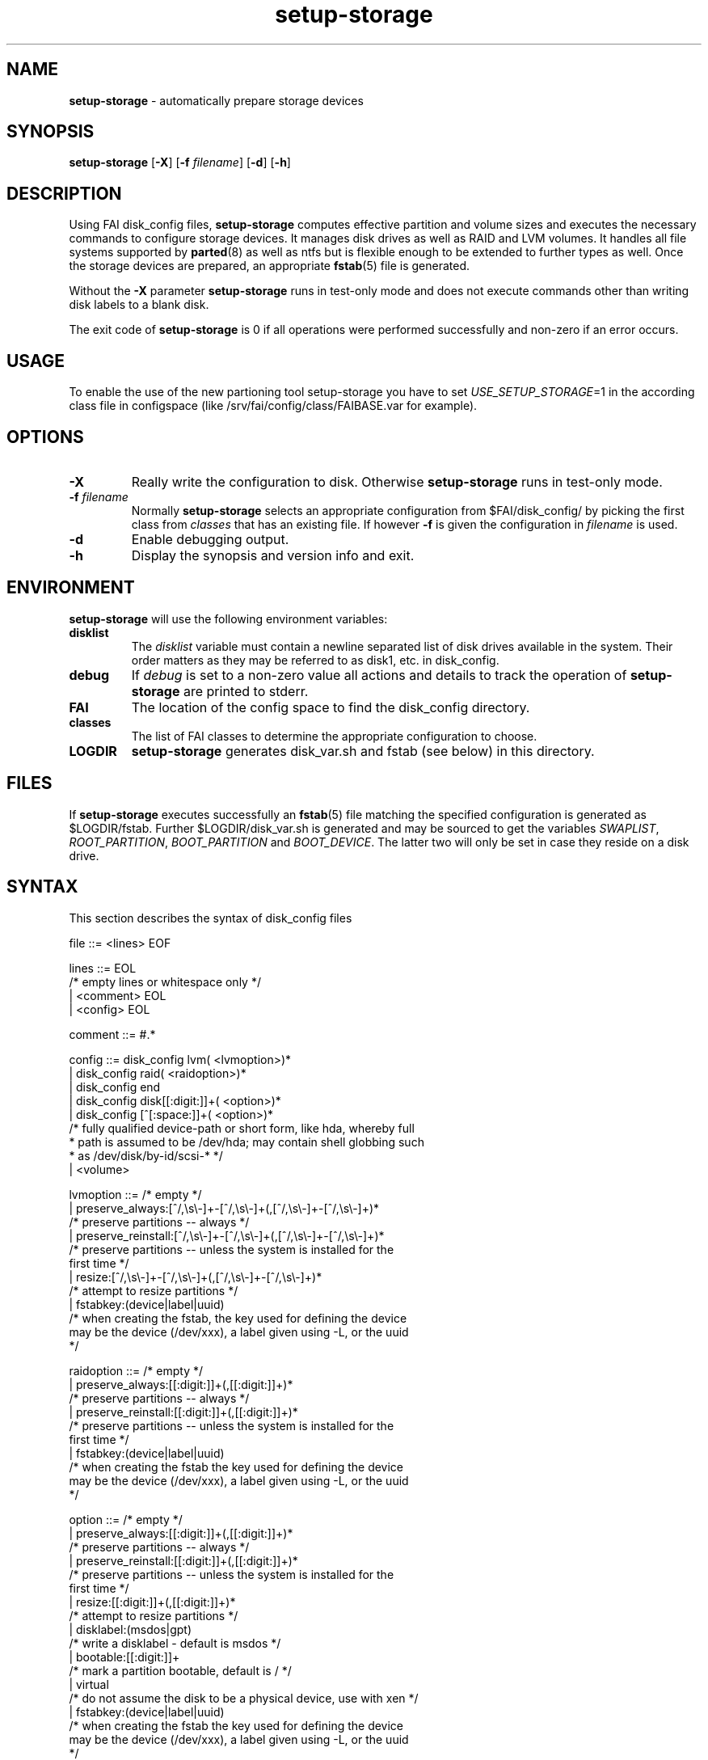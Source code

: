 .TH setup-storage 8 "September 16, 2008" "Debian/GNU Linux"
.SH NAME
\fBsetup-storage\fP
\- automatically prepare storage devices
.SH SYNOPSIS
.br
\fBsetup-storage\fP
[\fB\-X\fP]
[\fB\-f\fP \fIfilename\fP]
[\fB\-d\fP]
[\fB\-h\fP]
.SH DESCRIPTION
Using FAI disk_config files,
\fBsetup-storage\fP
computes effective partition and volume sizes and executes the necessary
commands to configure storage devices. It manages disk drives as well as RAID
and LVM volumes. It handles all file systems supported by
\fBparted\fP(8)
as well as ntfs but is flexible enough to be extended to further types as well.
Once the storage devices are prepared, an appropriate
\fBfstab\fP(5)
file is generated.

Without the
\fB\-X\fP
parameter
\fBsetup-storage\fP
runs in test-only mode and does not execute commands other than writing disk
labels to a blank disk.

The exit code of
\fBsetup-storage\fP
is 0 if all operations were performed successfully and non-zero if an error
occurs.
.SH USAGE
To enable the use of the new partioning tool setup-storage you have to
set
.IR USE_SETUP_STORAGE =1 
in the according class file in configspace (like
/srv/fai/config/class/FAIBASE.var for example).
.SH OPTIONS

.TP
\fB\-X\fP
Really write the configuration to disk. Otherwise
\fBsetup-storage\fP
runs in test-only mode.

.TP
\fB\-f\fP \fIfilename\fP
Normally
\fBsetup-storage\fP
selects an appropriate configuration from
$FAI/disk_config/
by picking the first class from
.IR classes
that has an existing file.
If however
\fB\-f\fP
is given the configuration in
\fIfilename\fP
is used.

.TP
\fB\-d\fP
Enable debugging output.

.TP
\fB\-h\fP
Display the synopsis and version info and exit.
.SH ENVIRONMENT
\fBsetup-storage\fP
will use the following environment variables:
.TP
.B disklist
The
.IR disklist
variable must contain a newline separated list of disk drives available in the
system. Their order matters as they may be referred to as disk1, etc. in
disk_config.
.TP
.B debug
If
.IR debug
is set to a non-zero value all actions and details to track the operation of
\fBsetup-storage\fP
are printed to stderr.
.TP
.B FAI
The location of the config space to find the disk_config directory.
.TP
.B classes
The list of FAI classes to determine the appropriate configuration to choose.
.TP
.B LOGDIR
\fBsetup-storage\fP
generates disk_var.sh and fstab (see below) in this directory.
.SH FILES
If
\fBsetup-storage\fP
executes successfully an
\fBfstab\fP(5)
file matching the specified configuration is generated as
$LOGDIR/fstab. Further $LOGDIR/disk_var.sh
is generated and may be sourced to get the variables
.IR SWAPLIST ,
.IR ROOT_PARTITION ,
.IR BOOT_PARTITION
and
.IR BOOT_DEVICE .
The latter two will only be set in case they
reside on a disk drive.
.SH SYNTAX
This section describes the syntax of disk_config files


file ::= <lines> EOF
.br


lines ::= EOL 
.br
          /* empty lines or whitespace only */
.br
          | <comment> EOL 
.br
          | <config> EOL 
.br


comment ::= #.* 
.br


config ::= disk_config lvm( <lvmoption>)* 
.br
           | disk_config raid( <raidoption>)*
.br
           | disk_config end 
.br
           | disk_config disk[[:digit:]]+( <option>)*
.br
           | disk_config [^[:space:]]+( <option>)*
.br
           /* fully qualified device-path or short form, like hda, whereby full
.br
            * path is assumed to be /dev/hda; may contain shell globbing such
.br
            * as /dev/disk/by-id/scsi-* */
.br
           | <volume>
.br


lvmoption ::= /* empty */
.br
           | preserve_always:[^/,\\s\\-]+-[^/,\\s\\-]+(,[^/,\\s\\-]+-[^/,\\s\\-]+)*
.br
           /* preserve partitions -- always */
.br
           | preserve_reinstall:[^/,\\s\\-]+-[^/,\\s\\-]+(,[^/,\\s\\-]+-[^/,\\s\\-]+)*
.br
           /* preserve partitions -- unless the system is installed for the 
.br
           first time */
.br
           | resize:[^/,\\s\\-]+-[^/,\\s\\-]+(,[^/,\\s\\-]+-[^/,\\s\\-]+)*
.br
           /* attempt to resize partitions */
.br
           | fstabkey:(device|label|uuid)
.br
           /* when creating the fstab, the key used for defining the device
.br
           may be the device (/dev/xxx), a label given using -L, or the uuid
.br
           */  
.br


raidoption ::= /* empty */
.br
           | preserve_always:[[:digit:]]+(,[[:digit:]]+)*
.br
           /* preserve partitions -- always */
.br
           | preserve_reinstall:[[:digit:]]+(,[[:digit:]]+)*
.br
           /* preserve partitions -- unless the system is installed for the 
.br
           first time */
.br
           | fstabkey:(device|label|uuid)
.br
           /* when creating the fstab the key used for defining the device
.br
           may be the device (/dev/xxx), a label given using -L, or the uuid
.br
           */  
.br


option ::= /* empty */
.br
           | preserve_always:[[:digit:]]+(,[[:digit:]]+)*
.br
           /* preserve partitions -- always */
.br
           | preserve_reinstall:[[:digit:]]+(,[[:digit:]]+)*
.br
           /* preserve partitions -- unless the system is installed for the 
.br
           first time */
.br
           | resize:[[:digit:]]+(,[[:digit:]]+)*
.br
           /* attempt to resize partitions */
.br
           | disklabel:(msdos|gpt)
.br
           /* write a disklabel - default is msdos */
.br
           | bootable:[[:digit:]]+
.br
           /* mark a partition bootable, default is / */
.br
           | virtual
.br
           /* do not assume the disk to be a physical device, use with xen */
.br
           | fstabkey:(device|label|uuid)
.br
           /* when creating the fstab the key used for defining the device
.br
           may be the device (/dev/xxx), a label given using -L, or the uuid
.br
           */  
.br


volume ::= <type> <mountpoint> <size> <filesystem> <mount_options> <fs_options>
.br
           | vg <name> <size>
.br
           /* lvm vg */
.br


type ::= primary
.br
         /* for physical disks only */
.br
         | logical
.br
         /* for physical disks only */
.br
         | raid[0156]
.br
         /* raid level */
.br
         | [^/[:space:]]+-[^/[:space:]]+
.br
         /* lvm logical volume: vg name and lv name*/
.br


mountpoint ::= (-|swap|/[^\:[:space:]]*)(:encrypt(:randinit)?)?
.br
               /* do not mount, mount as swap, or mount at fully qualified path;
.br
                * if :encrypt is given the partition will be encrypted, the key
.br
                * is generated automatically; :randinit adds random
.br
                * initialization of the partition  */
.br


name ::= [^/[:space:]]+
.br
         /* lvm volume group name */
.br


size ::= [[:digit:]]+[kMGTP%]?(-([[:digit:]]+[kMGTP%]?)?)?(:resize)?
.br
         /* size in kilo, mega (default), giga, tera or petabytes or %,
.br
          * possibly given as a range; physical
.br
          * partitions or lvm logical volumes only; */
.br
         | -[[:digit:]]+[kMGTP%]?(:resize)?
.br
         /* size in kilo, mega (default), giga, tera or petabytes or %,
.br
          * given as upper limit; physical partitions
.br
          * or lvm logical volumes only */
.br
         | [^,:[:space:]]+(:(spare|missing))*(,[^,:[:space:]]+(:(spare|missing))*)*
.br
         /* devices and options for a raid or lvm vg */
.br


mount_options ::= [^[:space:]]+
.br


filesystem ::= -
.br
               | swap
.br
               | [^[:space:]]
.br
               /* mkfs.xxx must exist */
.br


fs_options ::= (createopts=".*"|tuneopts=".*")*
.br
               /* options to append to mkfs.xxx and to the filesystem-specific
.br
                * tuning tool */
.br
.SH MIGRATION FROM SETUP_HARDDISKS
The major differences to the prior configuration syntax are:
.IP \(bu
The disk_config ... line allows for the keywords lvm and raid
.IP \(bu
Options may need to be appended to the disk_config line
.IP \(bu
The ";" is not used anymore, the options that were given there have now been split up
.IP \(bu
The filesystem is now an explicit parameter; note that the order of
filesystem/mount-options is the same /etc/fstab as opposed to the previous
format of disk_config.
.IP \(bu
Any options to mkfs.xxx may be given using createopts="".
.IP \(bu
The "preserveX" and "boot" options are one of the options now given on the
disk_config line, using preserve_reinstall or preserve_always and bootable.
preserve_always is equivalent to the previous preserveX option, whereas
preserve_reinstall preserves the partition unless "initial" is given as one of
the FAI_FLAGS.
.IP \(bu
Support for LVM and RAID is completely new
.IP \(bu
Resizing partitions and filesystems is supported
.SH EXAMPLES
Simple configuration of /dev/hda
.sp
.nf
.ta 10n 20n 30n 40n 50n
disk_config  hda	preserve_always:6,7	disklabel:msdos  bootable:3

primary	/boot	20-100	ext3	rw
primary	swap	1000	swap	sw
primary	/	12000	ext3	rw	createopts="-b 2048"
logical	/tmp	1000	ext3	rw,nosuid
logical	/usr	5000	ext3	rw
logical	/var	10%-	ext3	rw
logical	/nobackup	0-	xfs	rw
.sp
.fi
.PP
.IP \(bu
Preserve the 6th and the 7th partition. The disklabel is msdos which is the default
for x86. Furthermore the 3rd partition is made bootable.
.IP \(bu
Create a primary partition /dev/hda1 with a size between 20 and 100 MB and mount it
read-write as /boot; it is formatted using ext3 filesystem.
.IP \(bu
/dev/hda2 will be a swap space of 1000 MB
.IP \(bu
/dev/hda3 should be formatted using ext3 filesystem; when calling mkfs.ext3
the option "-b 2048" is appended.
.IP \(bu
Create the logical partition /dev/hda5
.IP \(bu
Make /dev/hda7 at least 10% of the disk size
.IP \(bu
Use mkfs.xfs to format the partition 8

.TP
Create a softRAID
.sp
.nf
.ta 6n 9n 40n 45n
disk_config raid
raid1	/	sda1,sdd1	ext2	rw,errors=remount-ro
raid0	-	disk2.2,sdc1,sde1:spare:missing	ext2  default
.sp
.fi
.PP
.IP \(bu
Create a RAID-1 on /dev/sda1 and /dev/sdd1, format using mkfs.ext2 and mount
it as /
.IP \(bu
Create a RAID-0 on the second partition of the second disk, /dev/sdc1, and
/dev/sde1 as a spare partition. The latter may be missing.

.TP
Simple LVM example
.sp
.nf
.ta 15n 22n 30n 40n
disk_config sda  bootable:1
primary	/boot	500	ext3	rw
primary	-	4096-	-	-
disk_config lvm
vg  my_pv  sda2
my_pv-_swap	swap	2048	swap	sw
my_pv-_root	/	2048	ext3	rw
.sp
.fi
.PP
.SH SEE ALSO
This program is part of FAI (Fully Automatic Installation).
The FAI homepage is http://www.informatik.uni-koeln.de/fai.

Further documentation, including coding related information, is maintained
in a wiki page at http://faiwiki.informatik.uni-koeln.de/index.php/Setup-storage.
.SH AUTHOR
FAI is courtesy of Thomas Lange <lange@informatik.uni-koeln.de>. Michael
Tautschnig <mt@debian.org> contributed the initial version of
\fBsetup-storage\fP
to replace the previous setup-harddisks, with the help of Christian Kern.
